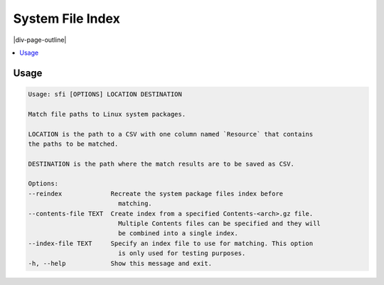 .. _system_file_index:

=================
System File Index
=================

|div-page-outline|

.. contents:: :local:
    :depth: 7



Usage
=====

.. code-block::

    Usage: sfi [OPTIONS] LOCATION DESTINATION

    Match file paths to Linux system packages.

    LOCATION is the path to a CSV with one column named `Resource` that contains
    the paths to be matched.

    DESTINATION is the path where the match results are to be saved as CSV.

    Options:
    --reindex             Recreate the system package files index before
                            matching.
    --contents-file TEXT  Create index from a specified Contents-<arch>.gz file.
                            Multiple Contents files can be specified and they will
                            be combined into a single index.
    --index-file TEXT     Specify an index file to use for matching. This option
                            is only used for testing purposes.
    -h, --help            Show this message and exit.



